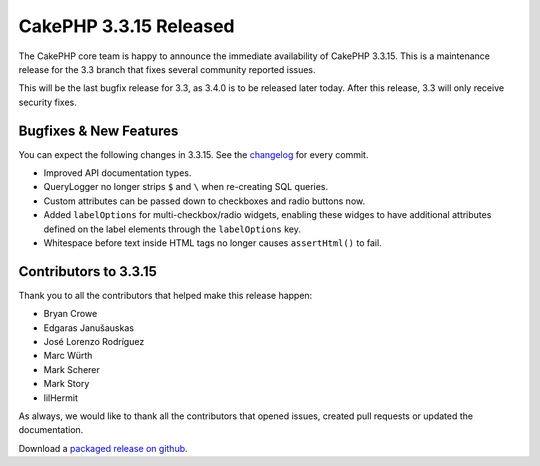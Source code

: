 CakePHP 3.3.15 Released
=======================

The CakePHP core team is happy to announce the immediate availability of CakePHP
3.3.15. This is a maintenance release for the 3.3 branch that fixes several
community reported issues.

This will be the last bugfix release for 3.3, as 3.4.0 is to be released later
today. After this release, 3.3 will only receive security fixes.

Bugfixes & New Features
-----------------------

You can expect the following changes in 3.3.15. See the `changelog
<https://github.com/cakephp/cakephp/compare/3.3.14...3.3.15>`_ for every commit.

* Improved API documentation types.
* QueryLogger no longer strips ``$`` and ``\`` when re-creating SQL queries.
* Custom attributes can be passed down to checkboxes and radio buttons now.
* Added ``labelOptions`` for multi-checkbox/radio widgets, enabling these widges
  to have additional attributes defined on the label elements through the
  ``labelOptions`` key.
* Whitespace before text inside HTML tags no longer causes ``assertHtml()`` to
  fail.

Contributors to 3.3.15
----------------------

Thank you to all the contributors that helped make this release happen:

* Bryan Crowe
* Edgaras Janušauskas
* José Lorenzo Rodríguez
* Marc Würth
* Mark Scherer
* Mark Story
* lilHermit

As always, we would like to thank all the contributors that opened issues,
created pull requests or updated the documentation.

Download a `packaged release on github
<https://github.com/cakephp/cakephp/releases>`_.

.. author:: markstory
.. categories:: release, news
.. tags:: release, news
